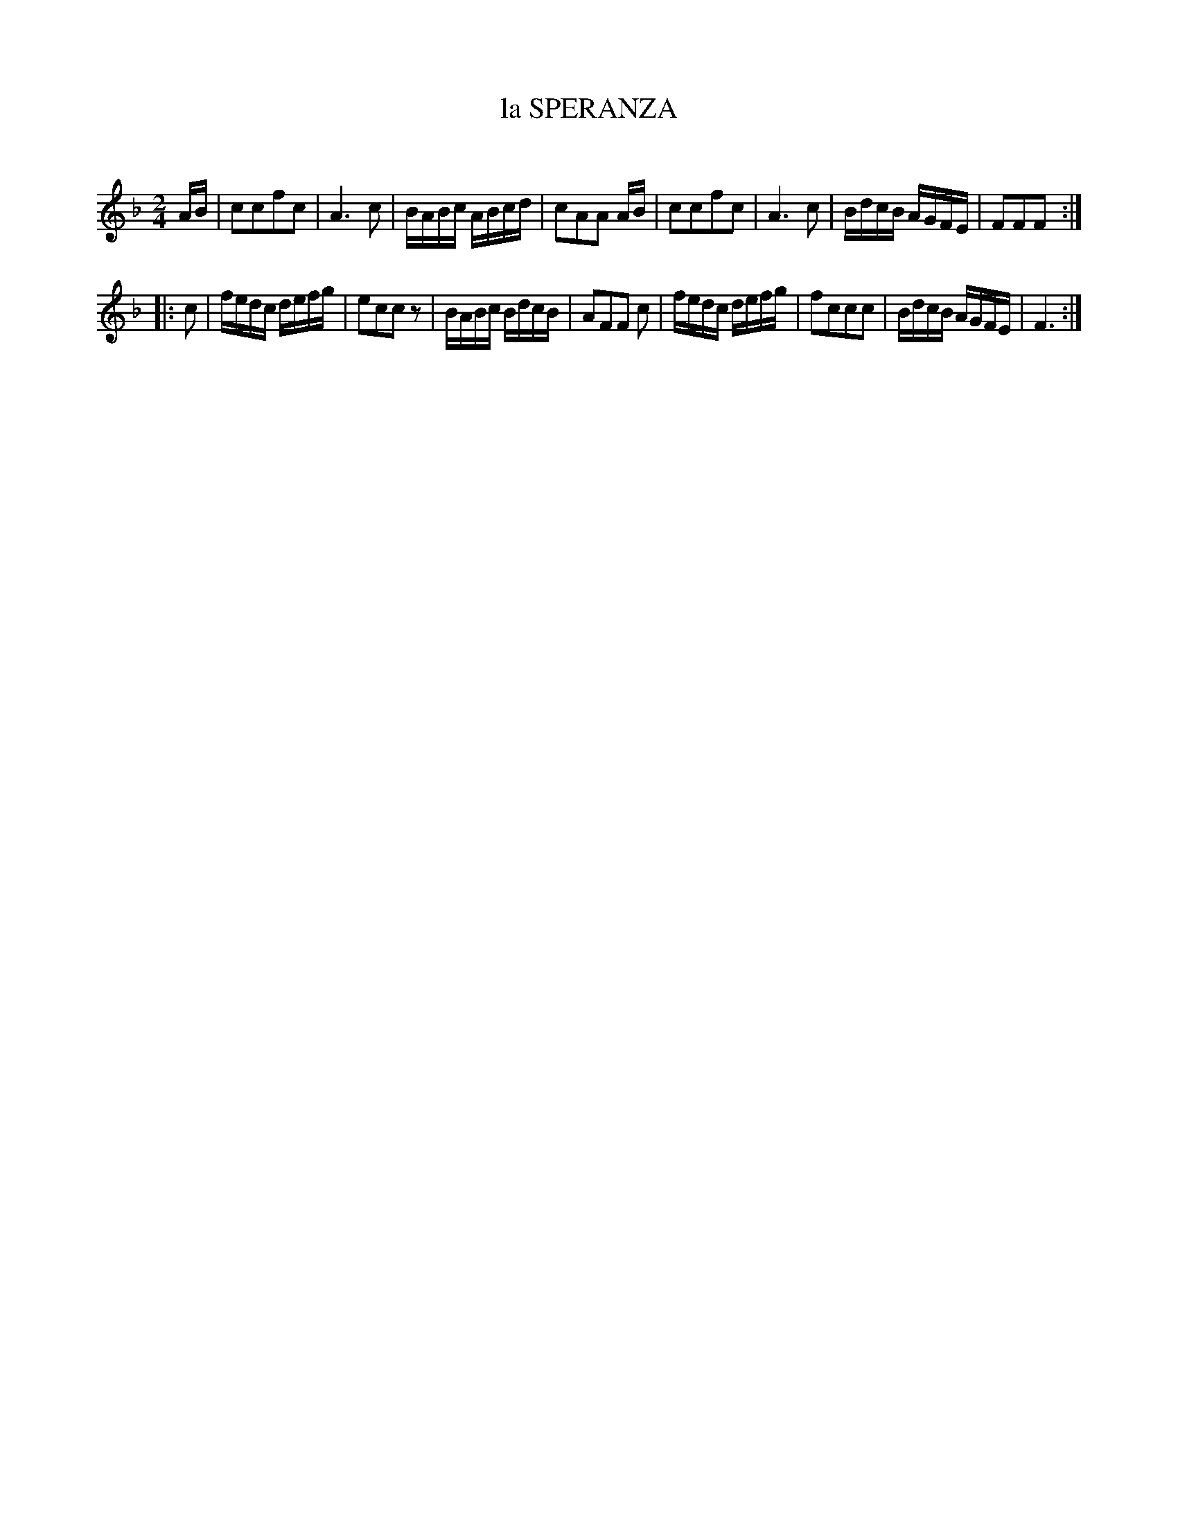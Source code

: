X: 20774
T: la SPERANZA
C:
%R: march, reel
B: Elias Howe "The Musician's Companion" 1843 p.77 #4
S: http://imslp.org/wiki/The_Musician's_Companion_(Howe,_Elias)
Z: 2015 John Chambers <jc:trillian.mit.edu>
M: 2/4
L: 1/16
K: F
% - - - - - - - - - - - - - - - - - - - - - - - - -
AB |\
c2c2f2c2 | A6 c2 | BABc ABcd | c2A2A2 AB |\
c2c2f2c2 | A6 c2 | BdcB AGFE | F2F2F2 :|
|: c2 |\
fedc defg | e2c2c2z2 | BABc BdcB | A2F2F2 c2 |\
fedc defg | f2c2c2c2 | BdcB AGFE | F6 :|
% - - - - - - - - - - - - - - - - - - - - - - - - -
